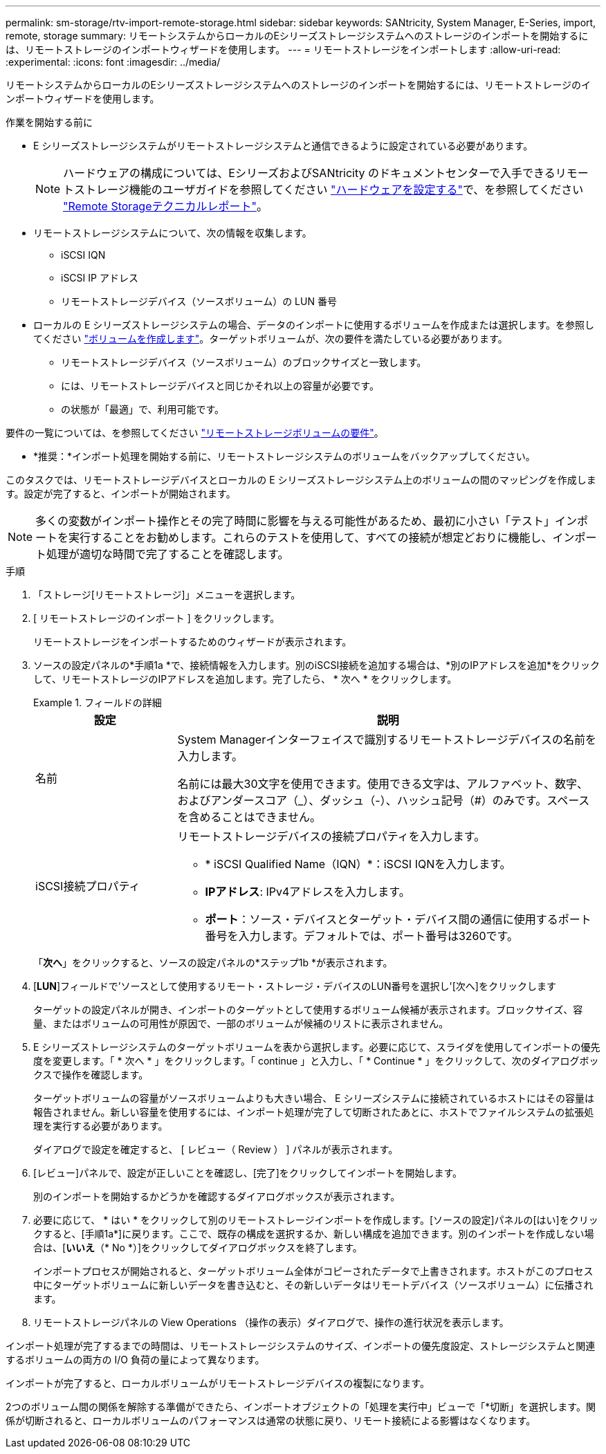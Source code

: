 ---
permalink: sm-storage/rtv-import-remote-storage.html 
sidebar: sidebar 
keywords: SANtricity, System Manager, E-Series, import, remote, storage 
summary: リモートシステムからローカルのEシリーズストレージシステムへのストレージのインポートを開始するには、リモートストレージのインポートウィザードを使用します。 
---
= リモートストレージをインポートします
:allow-uri-read: 
:experimental: 
:icons: font
:imagesdir: ../media/


[role="lead"]
リモートシステムからローカルのEシリーズストレージシステムへのストレージのインポートを開始するには、リモートストレージのインポートウィザードを使用します。

.作業を開始する前に
* E シリーズストレージシステムがリモートストレージシステムと通信できるように設定されている必要があります。
+
[NOTE]
====
ハードウェアの構成については、EシリーズおよびSANtricity のドキュメントセンターで入手できるリモートストレージ機能のユーザガイドを参照してください https://docs.netapp.com/us-en/e-series/remote-storage-volumes/setup-remote-volumes-concept.html["ハードウェアを設定する"^]で、を参照してください https://www.netapp.com/pdf.html?item=/media/28697-tr-4893-deploy.pdf["Remote Storageテクニカルレポート"^]。

====
* リモートストレージシステムについて、次の情報を収集します。
+
** iSCSI IQN
** iSCSI IP アドレス
** リモートストレージデバイス（ソースボリューム）の LUN 番号


* ローカルの E シリーズストレージシステムの場合、データのインポートに使用するボリュームを作成または選択します。を参照してください link:create-volumes.html["ボリュームを作成します"]。ターゲットボリュームが、次の要件を満たしている必要があります。
+
** リモートストレージデバイス（ソースボリューム）のブロックサイズと一致します。
** には、リモートストレージデバイスと同じかそれ以上の容量が必要です。
** の状態が「最適」で、利用可能です。




要件の一覧については、を参照してください link:rtv-remote-storage-volume-requirements.html["リモートストレージボリュームの要件"]。

* *推奨：*インポート処理を開始する前に、リモートストレージシステムのボリュームをバックアップしてください。


このタスクでは、リモートストレージデバイスとローカルの E シリーズストレージシステム上のボリュームの間のマッピングを作成します。設定が完了すると、インポートが開始されます。

[NOTE]
====
多くの変数がインポート操作とその完了時間に影響を与える可能性があるため、最初に小さい「テスト」インポートを実行することをお勧めします。これらのテストを使用して、すべての接続が想定どおりに機能し、インポート処理が適切な時間で完了することを確認します。

====
.手順
. 「ストレージ[リモートストレージ]」メニューを選択します。
. [ リモートストレージのインポート ] をクリックします。
+
リモートストレージをインポートするためのウィザードが表示されます。

. ソースの設定パネルの*手順1a *で、接続情報を入力します。別のiSCSI接続を追加する場合は、*別のIPアドレスを追加*をクリックして、リモートストレージのIPアドレスを追加します。完了したら、 * 次へ * をクリックします。
+
.フィールドの詳細
====
[cols="25h,~"]
|===
| 設定 | 説明 


 a| 
名前
 a| 
System Managerインターフェイスで識別するリモートストレージデバイスの名前を入力します。

名前には最大30文字を使用できます。使用できる文字は、アルファベット、数字、およびアンダースコア（_）、ダッシュ（-）、ハッシュ記号（#）のみです。スペースを含めることはできません。



 a| 
iSCSI接続プロパティ
 a| 
リモートストレージデバイスの接続プロパティを入力します。

** * iSCSI Qualified Name（IQN）*：iSCSI IQNを入力します。
** *IPアドレス*: IPv4アドレスを入力します。
** *ポート*：ソース・デバイスとターゲット・デバイス間の通信に使用するポート番号を入力します。デフォルトでは、ポート番号は3260です。


|===
====
+
「*次へ*」をクリックすると、ソースの設定パネルの*ステップ1b *が表示されます。

. [*LUN*]フィールドで'ソースとして使用するリモート・ストレージ・デバイスのLUN番号を選択し'[次へ]をクリックします
+
ターゲットの設定パネルが開き、インポートのターゲットとして使用するボリューム候補が表示されます。ブロックサイズ、容量、またはボリュームの可用性が原因で、一部のボリュームが候補のリストに表示されません。

. E シリーズストレージシステムのターゲットボリュームを表から選択します。必要に応じて、スライダを使用してインポートの優先度を変更します。「 * 次へ * 」をクリックします。「 continue 」と入力し、「 * Continue * 」をクリックして、次のダイアログボックスで操作を確認します。
+
ターゲットボリュームの容量がソースボリュームよりも大きい場合、 E シリーズシステムに接続されているホストにはその容量は報告されません。新しい容量を使用するには、インポート処理が完了して切断されたあとに、ホストでファイルシステムの拡張処理を実行する必要があります。

+
ダイアログで設定を確定すると、 [ レビュー（ Review ） ] パネルが表示されます。

. [レビュー]パネルで、設定が正しいことを確認し、[完了]をクリックしてインポートを開始します。
+
別のインポートを開始するかどうかを確認するダイアログボックスが表示されます。

. 必要に応じて、 * はい * をクリックして別のリモートストレージインポートを作成します。[ソースの設定]パネルの[はい]をクリックすると、[手順1a*]に戻ります。ここで、既存の構成を選択するか、新しい構成を追加できます。別のインポートを作成しない場合は、[*いいえ*（* No *）]をクリックしてダイアログボックスを終了します。
+
インポートプロセスが開始されると、ターゲットボリューム全体がコピーされたデータで上書きされます。ホストがこのプロセス中にターゲットボリュームに新しいデータを書き込むと、その新しいデータはリモートデバイス（ソースボリューム）に伝播されます。

. リモートストレージパネルの View Operations （操作の表示）ダイアログで、操作の進行状況を表示します。


インポート処理が完了するまでの時間は、リモートストレージシステムのサイズ、インポートの優先度設定、ストレージシステムと関連するボリュームの両方の I/O 負荷の量によって異なります。

インポートが完了すると、ローカルボリュームがリモートストレージデバイスの複製になります。

2つのボリューム間の関係を解除する準備ができたら、インポートオブジェクトの「処理を実行中」ビューで「*切断」を選択します。関係が切断されると、ローカルボリュームのパフォーマンスは通常の状態に戻り、リモート接続による影響はなくなります。
